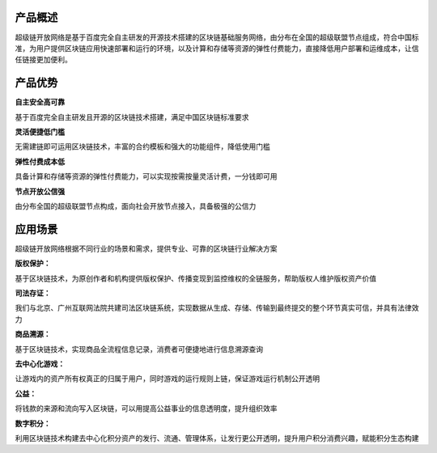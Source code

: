 
.. _brief:

产品概述
--------

超级链开放网络是基于百度完全自主研发的开源技术搭建的区块链基础服务网络，由分布在全国的超级联盟节点组成，符合中国标准，为用户提供区块链应用快速部署和运行的环境，以及计算和存储等资源的弹性付费能力，直接降低用户部署和运维成本，让信任链接更加便利。

.. _advantages:

产品优势
--------

.. container:: tight

    **自主安全高可靠**

基于百度完全自主研发且开源的区块链技术搭建，满足中国区块链标准要求

.. container:: tight

    **灵活便捷低门槛**

无需建链即可运用区块链技术，丰富的合约模板和强大的功能组件，降低使用门槛

.. container:: tight

    **弹性付费成本低**

具备计算和存储等资源的弹性付费能力，可以实现按需按量灵活计费，一分钱即可用

.. container:: tight

    **节点开放公信强**

由分布全国的超级联盟节点构成，面向社会开放节点接入，具备极强的公信力

.. _usage:

应用场景
--------

超级链开放网络根据不同行业的场景和需求，提供专业、可靠的区块链行业解决方案

.. container:: tight

    **版权保护：**

基于区块链技术，为原创作者和机构提供版权保护、传播变现到监控维权的全链服务，帮助版权人维护版权资产价值

.. container:: tight

    **司法存证：**

我们与北京、广州互联网法院共建司法区块链系统，实现数据从生成、存储、传输到最终提交的整个环节真实可信，并具有法律效力

.. container:: tight

    **商品溯源：**

基于区块链技术，实现商品全流程信息记录，消费者可便捷地进行信息溯源查询

.. container:: tight

    **去中心化游戏：**

让游戏内的资产所有权真正的归属于用户，同时游戏的运行规则上链，保证游戏运行机制公开透明

.. container:: tight

    **公益：**

将钱款的来源和流向写入区块链，可以用提高公益事业的信息透明度，提升组织效率

.. container:: tight

    **数字积分：**

利用区块链技术构建去中心化积分资产的发行、流通、管理体系，让发行更公开透明，提升用户积分消费兴趣，赋能积分生态构建
